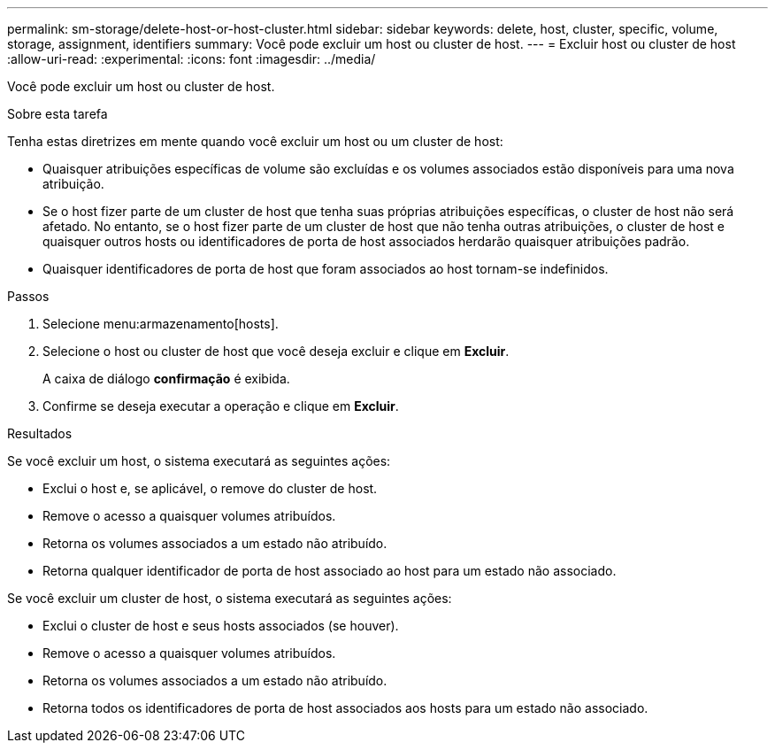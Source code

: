 ---
permalink: sm-storage/delete-host-or-host-cluster.html 
sidebar: sidebar 
keywords: delete, host, cluster, specific, volume, storage, assignment, identifiers 
summary: Você pode excluir um host ou cluster de host. 
---
= Excluir host ou cluster de host
:allow-uri-read: 
:experimental: 
:icons: font
:imagesdir: ../media/


[role="lead"]
Você pode excluir um host ou cluster de host.

.Sobre esta tarefa
Tenha estas diretrizes em mente quando você excluir um host ou um cluster de host:

* Quaisquer atribuições específicas de volume são excluídas e os volumes associados estão disponíveis para uma nova atribuição.
* Se o host fizer parte de um cluster de host que tenha suas próprias atribuições específicas, o cluster de host não será afetado. No entanto, se o host fizer parte de um cluster de host que não tenha outras atribuições, o cluster de host e quaisquer outros hosts ou identificadores de porta de host associados herdarão quaisquer atribuições padrão.
* Quaisquer identificadores de porta de host que foram associados ao host tornam-se indefinidos.


.Passos
. Selecione menu:armazenamento[hosts].
. Selecione o host ou cluster de host que você deseja excluir e clique em *Excluir*.
+
A caixa de diálogo *confirmação* é exibida.

. Confirme se deseja executar a operação e clique em *Excluir*.


.Resultados
Se você excluir um host, o sistema executará as seguintes ações:

* Exclui o host e, se aplicável, o remove do cluster de host.
* Remove o acesso a quaisquer volumes atribuídos.
* Retorna os volumes associados a um estado não atribuído.
* Retorna qualquer identificador de porta de host associado ao host para um estado não associado.


Se você excluir um cluster de host, o sistema executará as seguintes ações:

* Exclui o cluster de host e seus hosts associados (se houver).
* Remove o acesso a quaisquer volumes atribuídos.
* Retorna os volumes associados a um estado não atribuído.
* Retorna todos os identificadores de porta de host associados aos hosts para um estado não associado.

